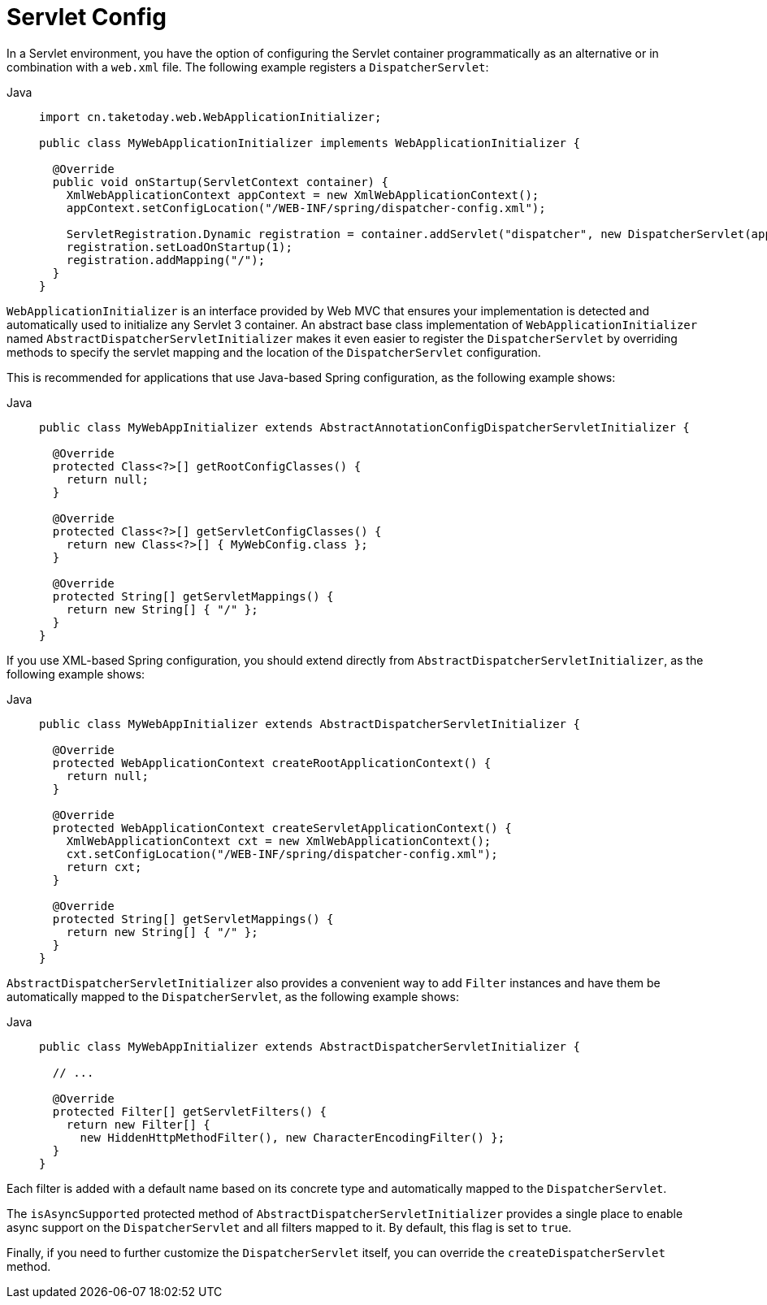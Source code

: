 [[mvc-container-config]]
= Servlet Config

In a Servlet environment, you have the option of configuring the Servlet container
programmatically as an alternative or in combination with a `web.xml` file.
The following example registers a `DispatcherServlet`:

[tabs]
======
Java::
+
[source,java,indent=0,subs="verbatim,quotes",role="primary"]
----
import cn.taketoday.web.WebApplicationInitializer;

public class MyWebApplicationInitializer implements WebApplicationInitializer {

  @Override
  public void onStartup(ServletContext container) {
    XmlWebApplicationContext appContext = new XmlWebApplicationContext();
    appContext.setConfigLocation("/WEB-INF/spring/dispatcher-config.xml");

    ServletRegistration.Dynamic registration = container.addServlet("dispatcher", new DispatcherServlet(appContext));
    registration.setLoadOnStartup(1);
    registration.addMapping("/");
  }
}
----

======


`WebApplicationInitializer` is an interface provided by Web MVC that ensures your
implementation is detected and automatically used to initialize any Servlet 3 container.
An abstract base class implementation of `WebApplicationInitializer` named
`AbstractDispatcherServletInitializer` makes it even easier to register the
`DispatcherServlet` by overriding methods to specify the servlet mapping and the
location of the `DispatcherServlet` configuration.

This is recommended for applications that use Java-based Spring configuration, as the
following example shows:

[tabs]
======
Java::
+
[source,java,indent=0,subs="verbatim,quotes",role="primary"]
----
public class MyWebAppInitializer extends AbstractAnnotationConfigDispatcherServletInitializer {

  @Override
  protected Class<?>[] getRootConfigClasses() {
    return null;
  }

  @Override
  protected Class<?>[] getServletConfigClasses() {
    return new Class<?>[] { MyWebConfig.class };
  }

  @Override
  protected String[] getServletMappings() {
    return new String[] { "/" };
  }
}
----
======

If you use XML-based Spring configuration, you should extend directly from
`AbstractDispatcherServletInitializer`, as the following example shows:

[tabs]
======
Java::
+
[source,java,indent=0,subs="verbatim,quotes",role="primary"]
----
public class MyWebAppInitializer extends AbstractDispatcherServletInitializer {

  @Override
  protected WebApplicationContext createRootApplicationContext() {
    return null;
  }

  @Override
  protected WebApplicationContext createServletApplicationContext() {
    XmlWebApplicationContext cxt = new XmlWebApplicationContext();
    cxt.setConfigLocation("/WEB-INF/spring/dispatcher-config.xml");
    return cxt;
  }

  @Override
  protected String[] getServletMappings() {
    return new String[] { "/" };
  }
}
----

======

`AbstractDispatcherServletInitializer` also provides a convenient way to add `Filter`
instances and have them be automatically mapped to the `DispatcherServlet`, as the
following example shows:

[tabs]
======
Java::
+
[source,java,indent=0,subs="verbatim,quotes",role="primary"]
----
public class MyWebAppInitializer extends AbstractDispatcherServletInitializer {

  // ...

  @Override
  protected Filter[] getServletFilters() {
    return new Filter[] {
      new HiddenHttpMethodFilter(), new CharacterEncodingFilter() };
  }
}
----
======

Each filter is added with a default name based on its concrete type and automatically
mapped to the `DispatcherServlet`.

The `isAsyncSupported` protected method of `AbstractDispatcherServletInitializer`
provides a single place to enable async support on the `DispatcherServlet` and all
filters mapped to it. By default, this flag is set to `true`.

Finally, if you need to further customize the `DispatcherServlet` itself, you can
override the `createDispatcherServlet` method.



